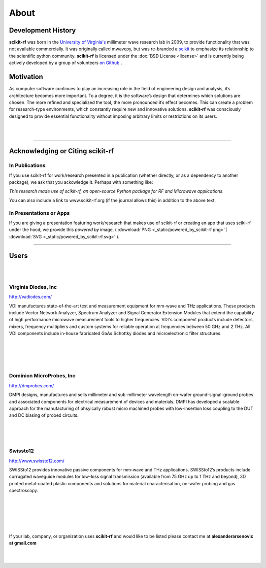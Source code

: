 
.. raw:: html

   <style type="text/css">
     h1 {
         display: none;
         margin: 0;
         padding: 0;
     }
   </style>


----------
About
----------


Development History
~~~~~~~~~~~~~~~~~~~~

.. image:: _static/Thornton_Hall.JPG
    :align: right
    :height: 200


**scikit-rf** was born in the `University of Virginia's <http://www.virginia.edu>`_ millimeter wave research lab in 2009, to provide functionality that was not available commercially. It was originally called mwavepy, but was re-branded a `scikit <http://www.scikits.appspot.com/>`_ to emphasize its relationship to the scientific python community.  **scikit-rf** is licensed under the :doc:`BSD License <license>` and is currently being actively developed by a group of volunteers  `on Github <https://github.com/scikit-rf/scikit-rf/graphs/contributors>`_ . 

Motivation 
~~~~~~~~~~~

As computer software continues to play an increasing role in the field of engineering design and analysis, it’s architecture becomes more important. To a degree, it is
the software’s design that determines which solutions are chosen. The more refined
and specialized the tool, the more pronounced it’s effect becomes. This can create a problem for research-type environments, which constantly require new and
innovative solutions. **scikit-rf** was consciously designed to provide essential functionality without imposing arbitrary limits or restrictions on its users. 

|
|


------------

Acknowledging or Citing scikit-rf
~~~~~~~~~~~~~~~~~~~~~~~~~~~~~~~~~~

In Publications
++++++++++++++++

If you use scikit-rf for work/research presented in a publication (whether directly, or as a dependency to another package), we ask that you ackowledge it. Perhaps with something like:

*This research made use of scikit-rf, an open-source Python package for RF and Microwave applications.*

You can also include a link to www.scikit-rf.org (if the journal allows this) in addition to the above text.

In Presentations or Apps
+++++++++++++++++++++++++

If you are giving a presentation featuring work/research that makes use of scikit-rf or creating an app that  uses sciki-rf under the hood, we provide this *powered by* image, 
( :download:`PNG <_static/powered_by_scikit-rf.png>` | :download:`SVG <_static/powered_by_scikit-rf.svg>` ).


.. image:: _static/powered_by_scikit-rf.png
    :width: 500


------------


Users
~~~~~~~~
|
|



.. image:: _static/vdi.jpg
    :align: right

Virginia Diodes, Inc
+++++++++++++++++++++++++


http://vadiodes.com/ 
    
VDI manufactures state-of-the-art test and measurement equipment for mm-wave and THz applications.  These products include Vector Network Analyzer, Spectrum Analyzer and Signal Generator Extension Modules that extend the capability of high performance microwave measurement tools to higher frequencies.  VDI's component products include detectors, mixers, frequency multipliers and custom systems for reliable operation at frequencies between 50 GHz and 2 THz. All VDI components include in-house fabricated GaAs Schottky diodes and microelectronic filter structures. 

|
|
|
|


.. image:: _static/dmpi.jpg
    :align: left
    
Dominion MicroProbes, Inc
+++++++++++++++++++++++++

    
http://dmprobes.com/ 
    
DMPI designs, manufactures and sells millimeter and sub-millimeter wavelength on-wafer ground-signal-ground probes and associated components for electrical measurement of devices and materials. DMPI has developed a scalable approach for the manufacturing of phsyically robust micro machined probes with low-insertion loss coupling to the DUT and DC biasing of probed circuits. 

|
|
|



.. image:: _static/SWISSto12_logo_450px.jpg
    :align: right

Swissto12
+++++++++++++++++++++++++

http://www.swissto12.com/

SWISSto12 provides innovative passive components for mm-wave and THz
applications. SWISSto12’s products include corrugated waveguide
modules for low-loss signal transmission (available from 75 GHz up to
1 THz and beyond), 3D printed metal-coated plastic components and
solutions for material characterisation, on-wafer probing and gas
spectroscopy.

|
|
|
|
|

If your lab, company, or organization uses **scikit-rf** and would like to be listed please contact me at **alexanderarsenovic at gmail.com**

|
|
